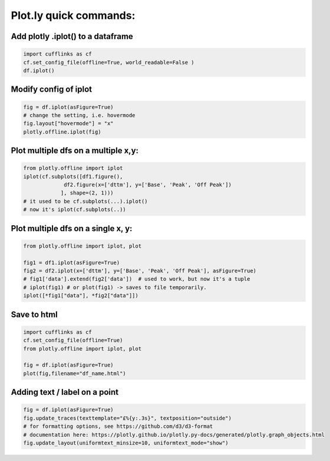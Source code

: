 Plot.ly quick commands:
-------------------------

Add plotly .iplot() to a dataframe
==================================

.. code-block:: python    

    import cufflinks as cf
    cf.set_config_file(offline=True, world_readable=False )
    df.iplot()


Modify config of iplot
========================

.. code-block:: python

    fig = df.iplot(asFigure=True)
    # change the setting, i.e. hovermode
    fig.layout["hovermode"] = "x"
    plotly.offline.iplot(fig)



Plot multiple dfs on a multiple x,y:
=======================================

.. code-block:: python
    
    from plotly.offline import iplot
    iplot(cf.subplots([df1.figure(), 
                 df2.figure(x=['dttm'], y=['Base', 'Peak', 'Off Peak'])
                ], shape=(2, 1)))  
    # it used to be cf.subplots(...).iplot() 
    # now it's iplot(cf.subplots(..))
                

Plot multiple dfs on a single x, y:
========================================

.. code-block:: python


    from plotly.offline import iplot, plot  

    fig1 = df1.iplot(asFigure=True)
    fig2 = df2.iplot(x=['dttm'], y=['Base', 'Peak', 'Off Peak'], asFigure=True)
    # fig1['data'].extend(fig2['data'])  # used to work, but now it's a tuple
    # iplot(fig1) # or plot(fig1) -> saves to file temporarily.
    iplot([*fig1["data"], *fig2["data"]])

Save to html
=========================================

.. code-block:: python


    import cufflinks as cf
    cf.set_config_file(offline=True)
    from plotly.offline import iplot, plot  
    
    fig = df.iplot(asFigure=True)
    plot(fig,filename="df_name.html")
    


Adding text / label on a point
=========================================

.. code-block:: python


    fig = df.iplot(asFigure=True)
    fig.update_traces(texttemplate="£%{y:.3s}", textposition="outside") 
    # for formatting options, see https://github.com/d3/d3-format
    # documentation here: https://plotly.github.io/plotly.py-docs/generated/plotly.graph_objects.html
    fig.update_layout(uniformtext_minsize=10, uniformtext_mode="show")
    
